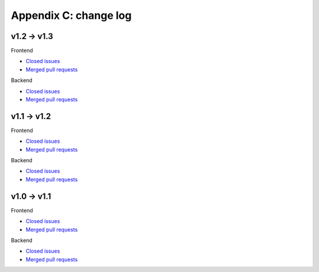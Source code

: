 Appendix C: change log
======================



v1.2 -> v1.3
^^^^^^^^^^^^
Frontend

* `Closed issues <https://github.com/CARTAvis/carta-frontend/issues?q=is%3Aissue+closed%3A2019-08-29..2020-03-31>`_
* `Merged pull requests <https://github.com/CARTAvis/carta-frontend/issues?q=merged%3A2019-08-29..2020-03-31+>`_

Backend

* `Closed issues <https://github.com/CARTAvis/carta-backend/issues?q=is%3Aissue+closed%3A2019-08-29..2020-03-31+>`_
* `Merged pull requests <https://github.com/CARTAvis/carta-backend/issues?q=merged%3A2019-08-29..2020-03-31+>`_


v1.1 -> v1.2
^^^^^^^^^^^^
Frontend

* `Closed issues <https://github.com/CARTAvis/carta-frontend/issues?q=is%3Aissue+closed%3A2019-05-03..2019-08-28>`_
* `Merged pull requests <https://github.com/CARTAvis/carta-frontend/issues?q=merged%3A2019-05-03..2019-08-28+>`_

Backend

* `Closed issues <https://github.com/CARTAvis/carta-backend/issues?q=is%3Aissue+closed%3A2019-05-03..2019-08-28>`_
* `Merged pull requests <https://github.com/CARTAvis/carta-backend/issues?q=merged%3A2019-05-03..2019-08-28+>`_


v1.0 -> v1.1
^^^^^^^^^^^^
Frontend

* `Closed issues <https://github.com/CARTAvis/carta-frontend/issues?q=is%3Aissue+closed%3A2018-12-30..2019-05-02>`_
* `Merged pull requests <https://github.com/CARTAvis/carta-frontend/issues?q=merged%3A2018-12-30..2019-05-02+>`_

Backend

* `Closed issues <https://github.com/CARTAvis/carta-backend/issues?q=is%3Aissue+closed%3A2018-12-30..2019-05-02>`_
* `Merged pull requests <https://github.com/CARTAvis/carta-backend/issues?q=merged%3A2018-12-30..2019-05-02+>`_


